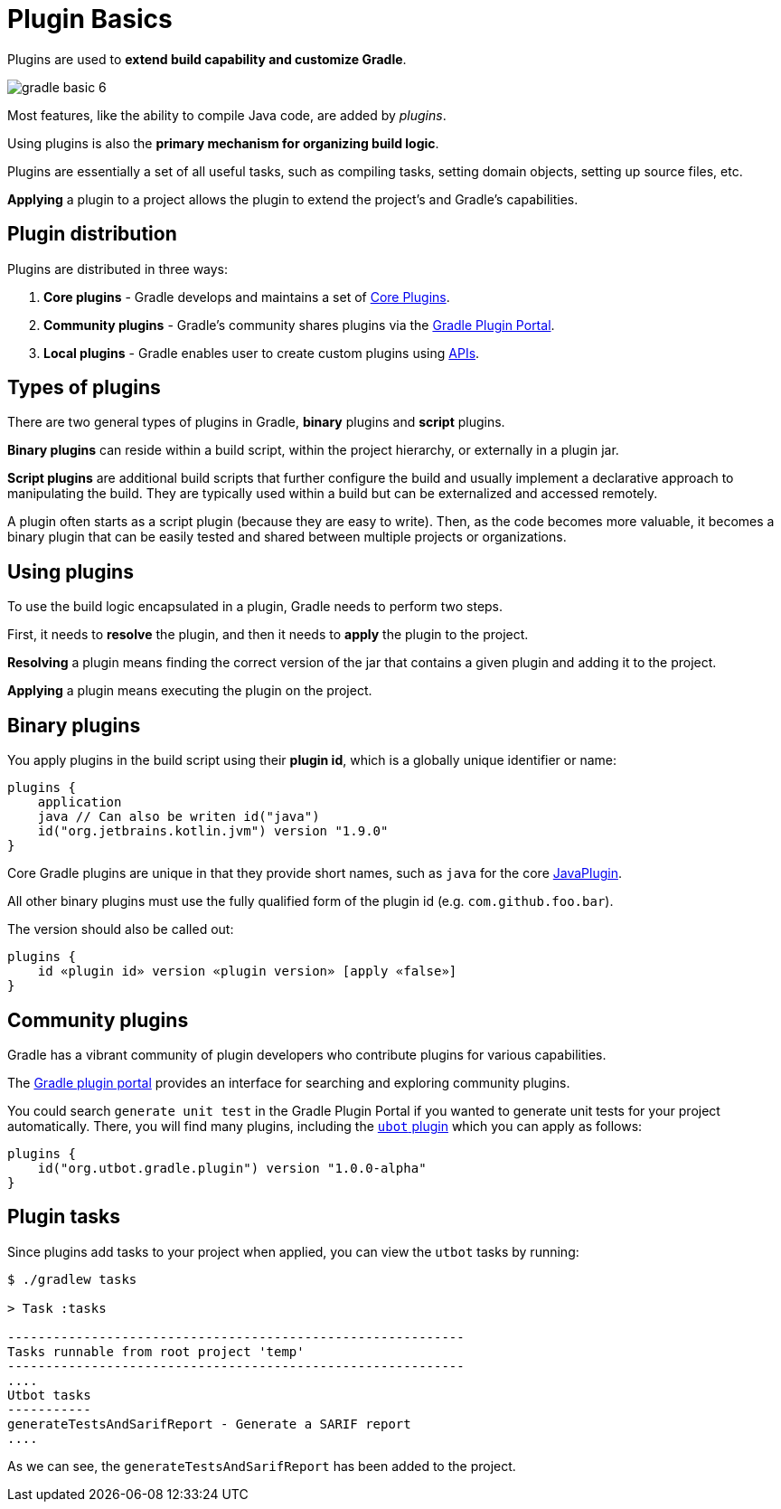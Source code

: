 // Copyright (C) 2023 Gradle, Inc.
//
// Licensed under the Creative Commons Attribution-Noncommercial-ShareAlike 4.0 International License.;
// you may not use this file except in compliance with the License.
// You may obtain a copy of the License at
//
//      https://creativecommons.org/licenses/by-nc-sa/4.0/
//
// Unless required by applicable law or agreed to in writing, software
// distributed under the License is distributed on an "AS IS" BASIS,
// WITHOUT WARRANTIES OR CONDITIONS OF ANY KIND, either express or implied.
// See the License for the specific language governing permissions and
// limitations under the License.

[[plugin_basics]]
= Plugin Basics

Plugins are used to *extend build capability and customize Gradle*.

image::gradle-basic-6.png[]

Most features, like the ability to compile Java code, are added by _plugins_.

Using plugins is also the **primary mechanism for organizing build logic**.

Plugins are essentially a set of all useful tasks, such as compiling tasks, setting domain objects, setting up source files, etc.

*Applying* a plugin to a project allows the plugin to extend the project's and Gradle's capabilities.

== Plugin distribution

Plugins are distributed in three ways:

1. **Core plugins** - Gradle develops and maintains a set of <<plugin_reference#plugin_reference,Core Plugins>>.
2. **Community plugins** - Gradle's community shares plugins via the https://plugins.gradle.org[Gradle Plugin Portal].
3. **Local plugins** - Gradle enables user to create custom plugins using link:{groovyDslPath}/org.gradle.api.tasks.javadoc.Javadoc.html[APIs].

[[sec:types_of_plugins]]
== Types of plugins

There are two general types of plugins in Gradle, *binary* plugins and *script* plugins.

*Binary plugins* can reside within a build script, within the project hierarchy, or externally in a plugin jar.

*Script plugins* are additional build scripts that further configure the build and usually implement a declarative approach to manipulating the build.
They are typically used within a build but can be externalized and accessed remotely.

A plugin often starts as a script plugin (because they are easy to write).
Then, as the code becomes more valuable, it becomes a binary plugin that can be easily tested and shared between multiple projects or organizations.

[[sec:using_plugins]]
== Using plugins

To use the build logic encapsulated in a plugin, Gradle needs to perform two steps.

First, it needs to *resolve* the plugin, and then it needs to **apply** the plugin to the project.

*Resolving* a plugin means finding the correct version of the jar that contains a given plugin and adding it to the project.

*Applying* a plugin means executing the plugin on the project.

[[sec:binary_plugins]]
== Binary plugins

You apply plugins in the build script using their *plugin id*, which is a globally unique identifier or name:

[source]
----
plugins {
    application
    java // Can also be writen id("java")
    id("org.jetbrains.kotlin.jvm") version "1.9.0"
}
----

Core Gradle plugins are unique in that they provide short names, such as `java` for the core link:{javadocPath}/org/gradle/api/plugins/JavaPlugin.html[JavaPlugin].

All other binary plugins must use the fully qualified form of the plugin id (e.g. `com.github.foo.bar`).

The version should also be called out:

[source]
----
plugins {
    id «plugin id» version «plugin version» [apply «false»]
}
----

== Community plugins

Gradle has a vibrant community of plugin developers who contribute plugins for various capabilities.

The link:http://plugins.gradle.org/[Gradle plugin portal] provides an interface for searching and exploring community plugins.

You could search `generate unit test` in the Gradle Plugin Portal if you wanted to generate unit tests for your project automatically.
There, you will find many plugins, including the link:https://plugins.gradle.org/plugin/org.utbot.gradle.plugin[`ubot` plugin] which you can apply as follows:

[source]
----
plugins {
    id("org.utbot.gradle.plugin") version "1.0.0-alpha"
}
----

== Plugin tasks

Since plugins add tasks to your project when applied, you can view the `utbot` tasks by running:

[source]
----
$ ./gradlew tasks

> Task :tasks

------------------------------------------------------------
Tasks runnable from root project 'temp'
------------------------------------------------------------
....
Utbot tasks
-----------
generateTestsAndSarifReport - Generate a SARIF report
....
----

As we can see, the `generateTestsAndSarifReport` has been added to the project.
